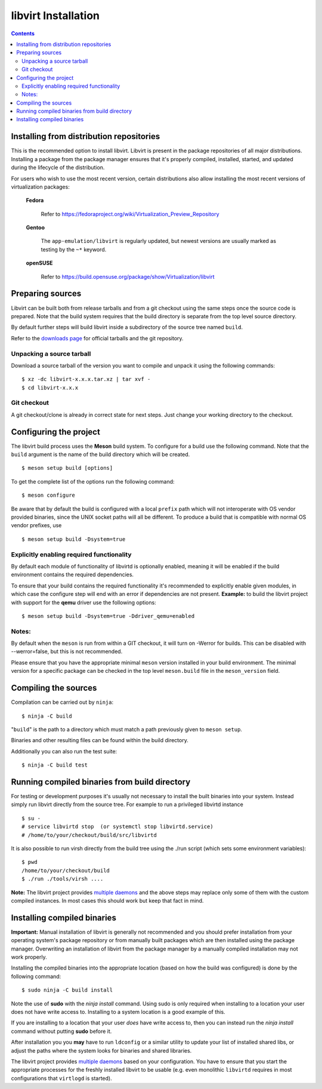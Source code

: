 ====================
libvirt Installation
====================

.. contents::

Installing from distribution repositories
-----------------------------------------

This is the recommended option to install libvirt. Libvirt is present in the
package repositories of all major distributions. Installing a package from the
package manager ensures that it's properly compiled, installed, started, and
updated during the lifecycle of the distribution.

For users who wish to use the most recent version, certain distributions also
allow installing the most recent versions of virtualization packages:

  **Fedora**

    Refer to https://fedoraproject.org/wiki/Virtualization_Preview_Repository

  **Gentoo**

   The ``app-emulation/libvirt`` is regularly updated, but newest versions are
   usually marked as testing by the ``~*`` keyword.

  **openSUSE**

    Refer to https://build.opensuse.org/package/show/Virtualization/libvirt

Preparing sources
-----------------

Libvirt can be built both from release tarballs and from a git checkout using
the same steps once the source code is prepared. Note that the build system
requires that the build directory is separate from the top level source
directory.

By default further steps will build libvirt inside a subdirectory of the source
tree named ``build``.

Refer to the `downloads page <downloads.html>`__ for official tarballs and the
git repository.

Unpacking a source tarball
~~~~~~~~~~~~~~~~~~~~~~~~~~

Download a source tarball of the version you want to compile and unpack it
using the following commands:

::

   $ xz -dc libvirt-x.x.x.tar.xz | tar xvf -
   $ cd libvirt-x.x.x

Git checkout
~~~~~~~~~~~~

A git checkout/clone is already in correct state for next steps. Just change
your working directory to the checkout.

Configuring the project
-----------------------

The libvirt build process uses the **Meson** build system. To configure for a
build use the following command. Note that the ``build`` argument is the name
of the build directory which will be created.

::

   $ meson setup build [options]

To get the complete list of the options run the following command:

::

   $ meson configure

Be aware that by default the build is configured with a local ``prefix`` path
which will not interoperate with OS vendor provided binaries, since the UNIX
socket paths will all be different. To produce a build that is compatible with
normal OS vendor prefixes, use

::

   $ meson setup build -Dsystem=true

Explicitly enabling required functionality
~~~~~~~~~~~~~~~~~~~~~~~~~~~~~~~~~~~~~~~~~~

By default each module of functionality of libvirtd is optionally enabled,
meaning it will be enabled if the build environment contains the required
dependencies.

To ensure that your build contains the required functionality it's recommended
to explicitly enable given modules, in which case the configure step will end
with an error if dependencies are not present. **Example:** to build the
libvirt project with support for the **qemu** driver use the following options:

::

   $ meson setup build -Dsystem=true -Ddriver_qemu=enabled

Notes:
~~~~~~

By default when the ``meson`` is run from within a GIT checkout, it will turn
on -Werror for builds. This can be disabled with --werror=false, but this is
not recommended.

Please ensure that you have the appropriate minimal ``meson`` version installed
in your build environment. The minimal version for a specific package can be
checked in the top level ``meson.build`` file in the ``meson_version`` field.


Compiling the sources
---------------------

Compilation can be carried out by ``ninja``:

::

   $ ninja -C build

"``build``" is the path to a directory which must match a path previously given
to ``meson setup``.

Binaries and other resulting files can be found within the build directory.

Additionally you can also run the test suite:

::

   $ ninja -C build test

Running compiled binaries from build directory
----------------------------------------------

For testing or development purposes it's usually not necessary to install the
built binaries into your system. Instead simply run libvirt directly from the
source tree. For example to run a privileged libvirtd instance

::

   $ su -
   # service libvirtd stop  (or systemctl stop libvirtd.service)
   # /home/to/your/checkout/build/src/libvirtd


It is also possible to run virsh directly from the build tree using the
./run script (which sets some environment variables):

::

   $ pwd
   /home/to/your/checkout/build
   $ ./run ./tools/virsh ....

**Note:** The libvirt project provides `multiple daemons <daemons.html>`__ and
the above steps may replace only some of them with the custom compiled instances.
In most cases this should work but keep that fact in mind.

Installing compiled binaries
----------------------------

**Important:** Manual installation of libvirt is generally not recommended and
you should prefer installation from your operating system's package repository
or from manually built packages which are then installed using the package
manager. Overwriting an installation of libvirt from the package manager by a
manually compiled installation may not work properly.

Installing the compiled binaries into the appropriate location (based on
how the build was configured) is done by the following command:

::

   $ sudo ninja -C build install

Note the use of **sudo** with the *ninja install* command. Using
sudo is only required when installing to a location your user does not
have write access to. Installing to a system location is a good example
of this.

If you are installing to a location that your user *does* have write
access to, then you can instead run the *ninja install* command without
putting **sudo** before it.

After installation you you **may** have to run ``ldconfig`` or a similar
utility to update your list of installed shared libs, or adjust the paths where
the system looks for binaries and shared libraries.

The libvirt project provides `multiple daemons <daemons.html>`__ based on your
configuration. You have to ensure that you start the appropriate processes for
the freshly installed libvirt to be usable (e.g. even monolithic ``libvirtd``
requires in most configurations that ``virtlogd`` is started).
